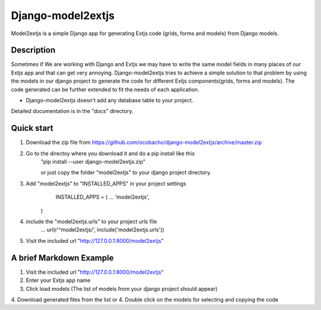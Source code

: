 ==================
Django-model2extjs
==================

Model2extjs is a simple Django app for generating Extjs code (grids, forms and models) from Django models.

***********
Description
***********

Sometimes if We are working with Django and Extjs we may have to write the same model fields in many places of our Extjs app and that can get very annoying. Django-model2extjs tries to achieve a simple solution to that problem by using the models in our django project to generate the code for different Extjs components(grids, forms and models). The code generated can be further extended to fit the needs of each application. 

- Django-model2extjs doesn't add any database table to your project.

Detailed documentation is in the "docs" directory.

***********
Quick start 
***********

1. Download the zip file from https://github.com/ocobacho/django-model2extjs/archive/master.zip

2. Go to the directoy where you download it and do a pip install like this
	"pip install --user django-model2extjs.zip"
	
	or just copy the folder "model2extjs" to your django project directory.
	
3. Add "model2extjs" to "INSTALLED_APPS" in your project settings
	INSTALLED_APPS = (
        ...
        'model2extjs',
    )
4. include the "model2extjs.urls" to your project urls file
	...
	url(r'^model2extjs/', include('model2extjs.urls'))
	
5. Visit the included url "http://127.0.0.1:8000/model2extjs"

************************
A brief Markdown Example
************************

1. Visit the included url "http://127.0.0.1:8000/model2extjs"
2. Enter your Extjs app name 
3. Click load models (The list of models from your django project should appear)
4. Download generated files from the list
or
4. Double click on the models for selecting and copying the code 
